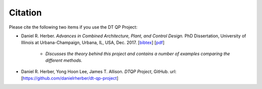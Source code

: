 Citation
========

Please cite the following two items if you use the DT QP Project:

* Daniel R. Herber. *Advances in Combined Architecture, Plant, and Control Design.* PhD Dissertation, University of Illinois at Urbana-Champaign, Urbana, IL, USA, Dec. 2017. [`bibtex <https://www.engr.colostate.edu/~drherber/.vendor/bibtexbrowser/bibtexbrowser.php?key=Herber2017e&bib=%2Fnet%2Fnasstore2%2Fudrives%2Facademic%2FME%2Fdrherber%2Fhome%2Fpublic_html%2Ffiles%2Fpublications.bib>`_] [`pdf <https://www.engr.colostate.edu/%7Edrherber/files/Herber2017e.pdf>`_]

   - *Discusses the theory behind this project and contains a number of examples comparing the different methods.*

* Daniel R. Herber, Yong Hoon Lee, James T. Allison. *DTQP Project*, GitHub. url: [`<https://github.com/danielrherber/dt-qp-project>`_]